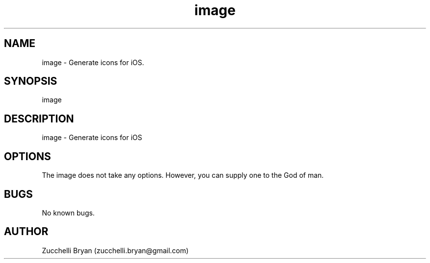 .\" Manpage for image.
.\" Contact bryan.zucchellik@gmail.com to correct errors or typos.
.TH image 7 "06 Feb 2020" "ZaemonSH MacOS" "MacOS ZaemonSH customization"
.SH NAME
image \- Generate icons for iOS.
.SH SYNOPSIS
image
.SH DESCRIPTION
image \- Generate icons for iOS
.SH OPTIONS
The image does not take any options.
However, you can supply one to the God of man.
.SH BUGS
No known bugs.
.SH AUTHOR
Zucchelli Bryan (zucchelli.bryan@gmail.com)
